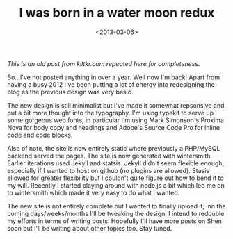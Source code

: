 #+TITLE: I was born in a water moon redux
#+DESCRIPTION: I'm back!
#+KEYWORDS: meta
#+DATE: <2013-03-06>

/This is an old post from klltkr.com repeated here for completeness./

So...I've not posted anything in over a year. Well now I'm back! Apart from having a busy 2012 I've been putting a lot of energy into redesigning the blog as the previous design was very basic.

The new design is still minimalist but I've made it somewhat repsonsive and put a bit more thought into the typography. I'm using typekit to serve up some gorgeous web fonts, in particular I'm using Mark Simonson's Proxima Nova for body copy and headings and Adobe's Source Code Pro for inline code and code blocks.

Also of note, the site is now entirely static where previously a PHP/MySQL backend served the pages. The site is now generated with wintersmith. Earlier iterations used Jekyll and statsis. Jekyll didn't seem flexible enough, especially if I wanted to host on github (no plugins are allowed). Stasis allowed for greater flexibility but I couldn't quite figure out how to bend it to my will. Recently I started playing around with node.js a bit which led me on to wintersmith which made it very easy to do what I wanted.

The new site is not entirely complete but I wanted to finally upload it; inn the coming days/weeks/months I'll be tweaking the design. I intend to redouble my efforts in terms of writing posts. Hopefully I'll have more posts on Shen soon but I'll be writing about other topics too. Stay tuned.
